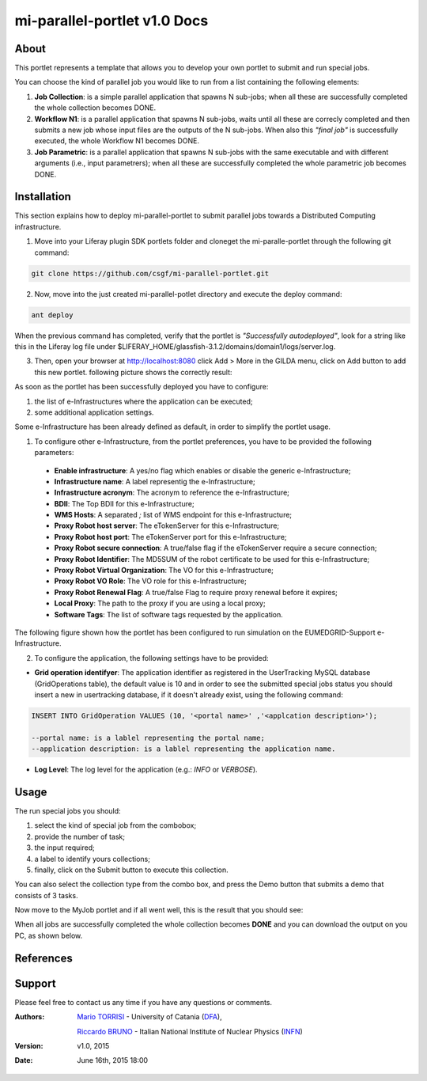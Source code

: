 *****************************
mi-parallel-portlet v1.0 Docs
*****************************

============
About
============
.. images/ABINIT_logo.png

.. image:: https://github.com/csgf/mi-parallel-portlet/blob/master/docroot/images/AppLogo.png?raw=true
   :height: 100px
   :align: left
   :target: https://github.com/csgf/mi-parallel-portlet
   :alt: mi-parallel-portlet logo
   :scale: 80%
  
This portlet represents a template that allows you to develop your own portlet to submit and run special jobs.

You can choose the kind of parallel job you would like to run from a list containing the following elements:


1. **Job Collection**: is a simple parallel application that spawns N sub-jobs; when all these are successfully  completed the whole collection becomes DONE.

2. **Workflow N1**: is a parallel application that spawns N sub-jobs, waits until all these are correcly completed and then submits a new job whose input files are the outputs of the N sub-jobs. When also this `"final job"` is successfully executed, the whole Workflow N1 becomes DONE.

3. **Job Parametric**: is a parallel application that spawns N sub-jobs with the same executable and with different arguments (i.e., input parametrers); when all these are successfully completed the whole parametric job becomes DONE.

============
Installation
============

This section explains how to deploy mi-parallel-portlet to submit parallel jobs towards a Distributed Computing infrastructure.

1. Move into your Liferay plugin SDK portlets folder and cloneget the mi-paralle-portlet through the following git command:

.. code:: bash

        git clone https://github.com/csgf/mi-parallel-portlet.git

2. Now, move into the just created mi-parallel-potlet directory and execute the deploy command:

.. code:: bash

        ant deploy

When the previous command has completed, verify that the portlet is `"Successfully autodeployed"`, look for a string like this in the Liferay log file under $LIFERAY_HOME/glassfish-3.1.2/domains/domain1/logs/server.log.

3. Then, open your browser at http://localhost:8080 click Add > More in the GILDA menu, click on Add button to add this new portlet. following picture shows the correctly result:

.. image:: images/view.png
    :align: center
    :scale: 80%
    :alt: mi-parallel-portlet view

As soon as the portlet has been successfully deployed you have to configure:

1. the list of e-Infrastructures where the application can be executed;
2. some additional application settings.

Some e-Infrastructure has been already defined as default, in order to simplify the portlet usage. 

1. To configure other e-Infrastructure, from the portlet preferences, you have to be provided the following parameters:
 
 - **Enable infrastructure**: A yes/no flag which enables or disable the generic e-Infrastructure;
 - **Infrastructure name**: A label representig the e-Infrastructure;
 - **Infrastructure acronym**: The acronym to reference the e-Infrastructure;
 - **BDII**: The Top BDII for this e-Infrastructure;
 - **WMS Hosts**: A separated `;` list of WMS endpoint for this e-Infrastructure;
 - **Proxy Robot host server**: The eTokenServer for this e-Infrastructure;
 - **Proxy Robot host port**: The eTokenServer port for this e-Infrastructure;
 - **Proxy Robot secure connection**: A true/false flag if the eTokenServer require a secure connection;
 - **Proxy Robot Identifier**: The MD5SUM of the robot certificate to be used for this e-Infrastructure;
 - **Proxy Robot Virtual Organization**: The VO for this e-Infrastructure;
 - **Proxy Robot VO Role**: The VO role for this e-Infrastructure;
 - **Proxy Robot Renewal Flag**: A true/false Flag to require proxy renewal before it expires;
 - **Local Proxy**: The path to the proxy if you are using a local proxy;
 - **Software Tags**: The list of software tags requested by the application.

The following figure shown how the portlet has been configured to run simulation on the EUMEDGRID-Support e-Infrastructure.
    
.. image:: images/portlet_pref.png
   :align: center
   :scale: 70%
   :alt: mi-parallel-portlet preference

2. To configure the application, the following settings have to be provided:

- **Grid operation identifyer**: The application identifier as registered in the UserTracking MySQL database (GridOperations table), the default value is 10 and in order to see the submitted special jobs status you should insert a new in usertracking database, if it doesn't already exist, using the following command:

.. code:: sql

    INSERT INTO GridOperation VALUES (10, '<portal name>' ,'<applcation description>');

    --portal name: is a lablel representing the portal name;
    --application description: is a lablel representing the application name.

- **Log Level**: The log level for the application (e.g.: *INFO* or *VERBOSE*).


============
Usage
============

The run special jobs you should:

1. select the kind of special job from the combobox;
2. provide the number of task;
3. the input required;
4. a label to identify yours collections;
5. finally, click on the Submit button to execute this collection.

.. image:: images/submit.png
   :align: center
   :scale: 80%
   :alt: mi-parallel-portlet submission example

You can also select the collection type from the combo box, and press the Demo button that submits a demo that consists of 3 tasks. 

Now move to the MyJob portlet and if all went well, this is the result that you should see:

.. image:: images/myjobs.png
   :align: center
   :scale: 80%
   :alt: MyJobs portlet


When all jobs are successfully completed the whole collection becomes **DONE** and you can download the output on you PC, as shown below. 

.. image:: images/output.png
   :align: center
   :scale: 80%
   :alt: Job Collection demo output


============
References
============

============
Support
============
Please feel free to contact us any time if you have any questions or comments.

.. _INFN: http://www.ct.infn.it/
.. _DFA: http://www.dfa.unict.it/

:Authors:
 
 `Mario TORRISI <mailto:mario.torrisi@ct.infn.it>`_ - University of Catania (DFA_),

 `Riccardo BRUNO <mailto:riccardo.bruno@ct.infn.it>`_ - Italian National Institute of Nuclear Physics (INFN_)

:Version: v1.0, 2015

:Date: June 16th, 2015 18:00
